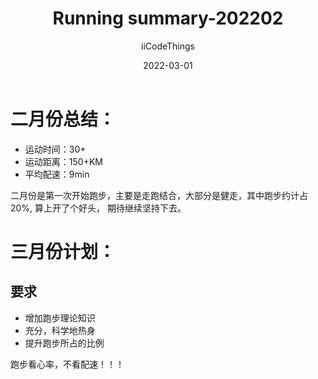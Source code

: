 #+title: Running summary-202202
#+author: iiCodeThings
#+date: 2022-03-01

* 二月份总结：
+ 运动时间：30+
+ 运动距离：150+KM
+ 平均配速：9min

二月份是第一次开始跑步，主要是走跑结合，大部分是健走，其中跑步约计占20%, 算上开了个好头，
期待继续坚持下去。

* 三月份计划：
** 要求
+ 增加跑步理论知识
+ 充分，科学地热身
+ 提升跑步所占的比例

#+begin_center
跑步看心率，不看配速！！！
#+end_center
